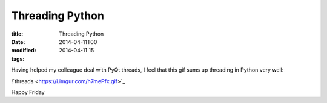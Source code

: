 Threading Python
################

:title: Threading Python
:date: 2014-04-11T00
:modified: 2014-04-11 15
:tags:


Having helped my colleague deal with PyQt threads, I feel that
this gif sums up threading in Python very well:

!`threads <https://i.imgur.com/h7mePfx.gif>`_

Happy Friday
